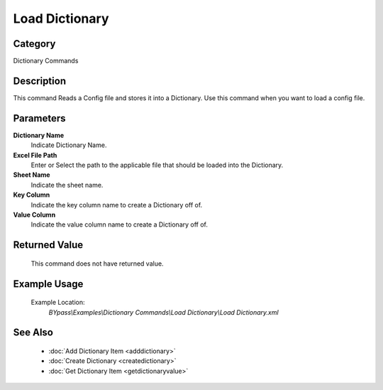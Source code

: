 Load Dictionary
===============

Category
--------
Dictionary Commands

Description
-----------

This command Reads a Config file and stores it into a Dictionary. Use this command when you want to load a config file.

Parameters
----------

**Dictionary Name**
	Indicate Dictionary Name.

**Excel File Path**
	Enter or Select the path to the applicable file that should be loaded into the Dictionary.

**Sheet Name**
	Indicate the sheet name.

**Key Column**
	Indicate the key column name to create a Dictionary off of.

**Value Column**
	Indicate the value column name to create a Dictionary off of.



Returned Value
--------------
	This command does not have returned value.

Example Usage
-------------

	Example Location:  
		`BYpass\\Examples\\Dictionary Commands\\Load Dictionary\\Load Dictionary.xml`

See Also
--------
	- :doc:`Add Dictionary Item <adddictionary>`
	- :doc:`Create Dictionary <createdictionary>`
	- :doc:`Get Dictionary Item <getdictionaryvalue>`

	
